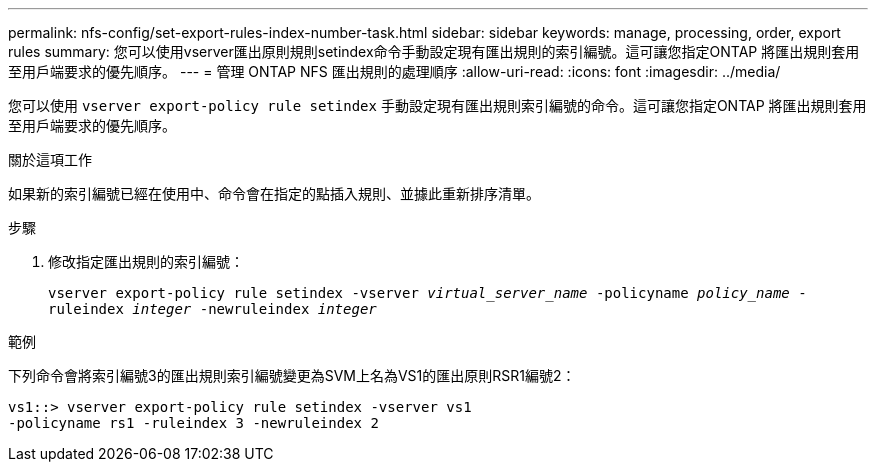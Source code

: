 ---
permalink: nfs-config/set-export-rules-index-number-task.html 
sidebar: sidebar 
keywords: manage, processing, order, export rules 
summary: 您可以使用vserver匯出原則規則setindex命令手動設定現有匯出規則的索引編號。這可讓您指定ONTAP 將匯出規則套用至用戶端要求的優先順序。 
---
= 管理 ONTAP NFS 匯出規則的處理順序
:allow-uri-read: 
:icons: font
:imagesdir: ../media/


[role="lead"]
您可以使用 `vserver export-policy rule setindex` 手動設定現有匯出規則索引編號的命令。這可讓您指定ONTAP 將匯出規則套用至用戶端要求的優先順序。

.關於這項工作
如果新的索引編號已經在使用中、命令會在指定的點插入規則、並據此重新排序清單。

.步驟
. 修改指定匯出規則的索引編號：
+
`vserver export-policy rule setindex -vserver _virtual_server_name_ -policyname _policy_name_ -ruleindex _integer_ -newruleindex _integer_`



.範例
下列命令會將索引編號3的匯出規則索引編號變更為SVM上名為VS1的匯出原則RSR1編號2：

[listing]
----
vs1::> vserver export-policy rule setindex -vserver vs1
-policyname rs1 -ruleindex 3 -newruleindex 2
----